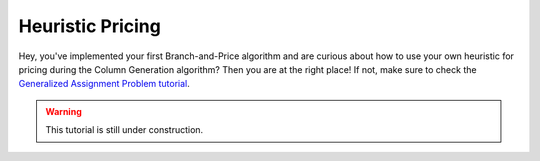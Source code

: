 .. _tutorials_dantzig_wolfe_heuristic:

.. role:: cpp(code)
   :language: cpp

Heuristic Pricing
=================

Hey, you've implemented your first Branch-and-Price algorithm and are curious about how to use your own heuristic for
pricing during the Column Generation algorithm? Then you are at the right place! If not, make sure to check the
`Generalized Assignment Problem tutorial <_tutorials_dantzig_wolfe>`_.

.. warning::

    This tutorial is still under construction.
